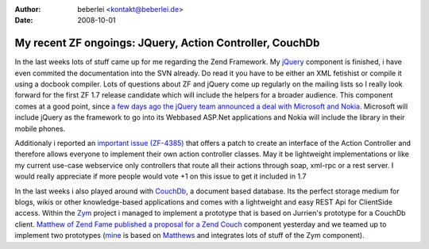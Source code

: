 :author: beberlei <kontakt@beberlei.de>
:date: 2008-10-01

My recent ZF ongoings: JQuery, Action Controller, CouchDb
=========================================================

In the last weeks lots of stuff came up for me regarding the Zend
Framework. My `jQuery <http://jquery.com>`_ component is finished, i
have even commited the documentation into the SVN already. Do read it
you have to be either an XML fetishist or compile it using a docbook
compiler. Lots of questions about ZF and jQuery come up regularly on the
mailing lists so I really look forward for the first ZF 1.7 release
candidate which will include the helpers for a broader audience. This
component comes at a good point, since `a few days ago the jQuery team
announced a deal with Microsoft and
Nokia <http://jquery.com/blog/2008/09/28/jquery-microsoft-nokia/>`_.
Microsoft will include jQuery as the framework to go into its Webbased
ASP.Net applications and Nokia will include the library in their mobile
phones.

Additionaly i reported an `important issue
(ZF-4385) <http://framework.zend.com/issues/browse/ZF-4385>`_ that
offers a patch to create an interface of the Action Controller and
therefore allows everyone to implement their own action controller
classes. May it be lightweight implementations or like my current
use-case webservice only controllers that route all their actions
through soap, xml-rpc or a rest server. I would really appreciate if
more people would vote +1 on this issue to get it included in 1.7

In the last weeks i also played around with
`CouchDb <http://incubator.apache.org/couchdb/docs/overview.html>`_, a
document based database. Its the perfect storage medium for blogs, wikis
or other knowledge-based applications and comes with a lightweight and
easy REST Api for ClientSide access. Within the
`Zym <http://www.zym-project.com>`_ project i managed to implement a
prototype that is based on Jurrien's prototype for a CouchDb client.
`Matthew of Zend Fame published a proposal for a Zend
Couch <http://framework.zend.com/wiki/display/ZFPROP/Zend_Couch+-+Matthew+Weier+O'Phinney>`_
component yesterday and we teamed up to implement two prototypes
(`mine <http://github.com/weierophinney/phly/tree/beberlei>`_ is based
on `Matthews <http://github.com/weierophinney/phly/tree/master>`_ and
integrates lots of stuff of the Zym component).


